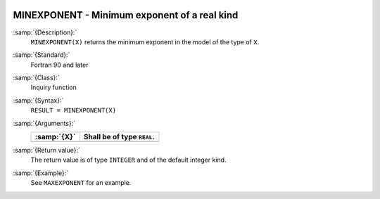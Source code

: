   .. _minexponent:

MINEXPONENT - Minimum exponent of a real kind
*********************************************

.. index:: MINEXPONENT

.. index:: model representation, minimum exponent

:samp:`{Description}:`
  ``MINEXPONENT(X)`` returns the minimum exponent in the model of the
  type of ``X``.

:samp:`{Standard}:`
  Fortran 90 and later

:samp:`{Class}:`
  Inquiry function

:samp:`{Syntax}:`
  ``RESULT = MINEXPONENT(X)``

:samp:`{Arguments}:`
  ===========  ==========================
  :samp:`{X}`  Shall be of type ``REAL``.
  ===========  ==========================
  ===========  ==========================

:samp:`{Return value}:`
  The return value is of type ``INTEGER`` and of the default integer
  kind.

:samp:`{Example}:`
  See ``MAXEXPONENT`` for an example.

